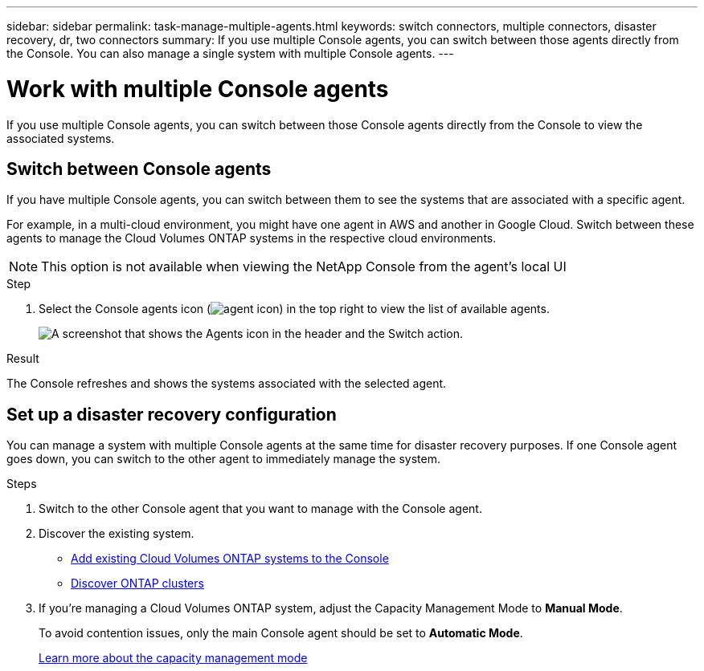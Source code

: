 ---
sidebar: sidebar
permalink: task-manage-multiple-agents.html
keywords: switch connectors, multiple connectors, disaster recovery, dr, two connectors
summary: If you use multiple Console agents, you can switch between those agents directly from the Console. You can also manage a single system with multiple Console agents.
---

= Work with multiple Console agents
:hardbreaks:
:nofooter:
:icons: font
:linkattrs:
:imagesdir: ./media/

[.lead]
If you use multiple Console agents, you can switch between those Console agents directly from the Console to view the associated systems. 

== Switch between Console agents

If you have multiple Console agents, you can switch between them to see the systems that are associated with a specific agent.

For example, in a multi-cloud environment, you might have one agent in AWS and another in Google Cloud. Switch between these agents to manage the Cloud Volumes ONTAP systems in the respective cloud environments.

NOTE: This option is not available when viewing the NetApp Console from the agent's local UI

.Step

. Select the Console agents icon (image:icon-agent.png[agent icon]) in the top right to view the list of available agents.
+
image:screenshot-connector-switch.png[A screenshot that shows the Agents icon in the header and the Switch action.]

.Result

The Console refreshes and shows the systems associated with the selected agent.

== Set up a disaster recovery configuration

You can manage a system with multiple Console agents at the same time for disaster recovery purposes. If one Console agent goes down, you can switch to the other agent to immediately manage the system.

.Steps

. Switch to the other Console agent that you want to manage with the Console agent.

. Discover the existing system.
+
* https://docs.netapp.com/us-en/cloud-manager-cloud-volumes-ontap/task-adding-systems.html[Add existing Cloud Volumes ONTAP systems to the Console^]
* https://docs.netapp.com/us-en/cloud-manager-ontap-onprem/task-discovering-ontap.html[Discover ONTAP clusters^]

. If you're managing a Cloud Volumes ONTAP system, adjust the Capacity Management Mode to *Manual Mode*.
+
To avoid contention issues, only the main Console agent should be set to *Automatic Mode*.
+
https://docs.netapp.com/us-en/storage-management-cloud-volumes-ontap/task-manage-capacity-settings.html[Learn more about the capacity management mode^]